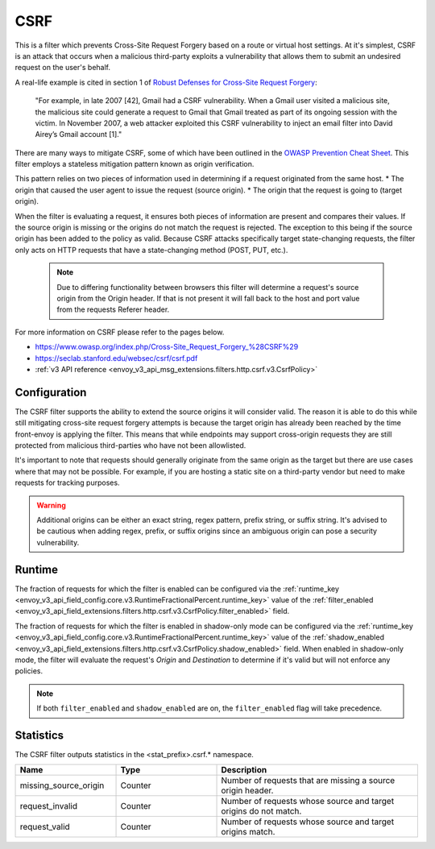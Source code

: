 .. _config_http_filters_csrf:

CSRF
====

This is a filter which prevents Cross-Site Request Forgery based on a route or virtual host settings.
At it's simplest, CSRF is an attack that occurs when a malicious third-party
exploits a vulnerability that allows them to submit an undesired request on the
user's behalf.

A real-life example is cited in section 1 of `Robust Defenses for Cross-Site Request Forgery <https://seclab.stanford.edu/websec/csrf/csrf.pdf>`_:

    "For example, in late 2007 [42], Gmail had a CSRF vulnerability. When a Gmail user visited
    a malicious site, the malicious site could generate a request to Gmail that Gmail treated
    as part of its ongoing session with the victim. In November 2007, a web attacker exploited
    this CSRF vulnerability to inject an email filter into David Airey’s Gmail account [1]."

There are many ways to mitigate CSRF, some of which have been outlined in the
`OWASP Prevention Cheat Sheet <https://github.com/OWASP/CheatSheetSeries/blob/5a1044e38778b42a19c6adbb4dfef7a0fb071099/cheatsheets/Cross-Site_Request_Forgery_Prevention_Cheat_Sheet.md>`_.
This filter employs a stateless mitigation pattern known as origin verification.

This pattern relies on two pieces of information used in determining if
a request originated from the same host.
* The origin that caused the user agent to issue the request (source origin).
* The origin that the request is going to (target origin).

When the filter is evaluating a request, it ensures both pieces of information are present
and compares their values. If the source origin is missing or the origins do not match
the request is rejected. The exception to this being if the source origin has been
added to the policy as valid. Because CSRF attacks specifically target state-changing
requests, the filter only acts on HTTP requests that have a state-changing method
(POST, PUT, etc.).

  .. note::
    Due to differing functionality between browsers this filter will determine
    a request's source origin from the Origin header. If that is not present it will
    fall back to the host and port value from the requests Referer header.


For more information on CSRF please refer to the pages below.

* https://www.owasp.org/index.php/Cross-Site_Request_Forgery_%28CSRF%29
* https://seclab.stanford.edu/websec/csrf/csrf.pdf
* :ref:`v3 API reference <envoy_v3_api_msg_extensions.filters.http.csrf.v3.CsrfPolicy>`

.. _csrf-configuration:

Configuration
-------------

The CSRF filter supports the ability to extend the source origins it will consider
valid. The reason it is able to do this while still mitigating cross-site request
forgery attempts is because the target origin has already been reached by the time
front-envoy is applying the filter. This means that while endpoints may support
cross-origin requests they are still protected from malicious third-parties who
have not been allowlisted.

It's important to note that requests should generally originate from the same
origin as the target but there are use cases where that may not be possible.
For example, if you are hosting a static site on a third-party vendor but need
to make requests for tracking purposes.

.. warning::

  Additional origins can be either an exact string, regex pattern, prefix string,
  or suffix string. It's advised to be cautious when adding regex, prefix, or suffix
  origins since an ambiguous origin can pose a security vulnerability.

.. _csrf-runtime:

Runtime
-------

The fraction of requests for which the filter is enabled can be configured via the :ref:`runtime_key
<envoy_v3_api_field_config.core.v3.RuntimeFractionalPercent.runtime_key>` value of the :ref:`filter_enabled
<envoy_v3_api_field_extensions.filters.http.csrf.v3.CsrfPolicy.filter_enabled>` field.

The fraction of requests for which the filter is enabled in shadow-only mode can be configured via
the :ref:`runtime_key <envoy_v3_api_field_config.core.v3.RuntimeFractionalPercent.runtime_key>` value of the
:ref:`shadow_enabled <envoy_v3_api_field_extensions.filters.http.csrf.v3.CsrfPolicy.shadow_enabled>` field.
When enabled in shadow-only mode, the filter will evaluate the request's *Origin* and *Destination*
to determine if it's valid but will not enforce any policies.

.. note::

  If both ``filter_enabled`` and ``shadow_enabled`` are on, the ``filter_enabled``
  flag will take precedence.

.. _csrf-statistics:

Statistics
----------

The CSRF filter outputs statistics in the <stat_prefix>.csrf.* namespace.

.. csv-table::
  :header: Name, Type, Description
  :widths: 1, 1, 2

  missing_source_origin, Counter, Number of requests that are missing a source origin header.
  request_invalid, Counter, Number of requests whose source and target origins do not match.
  request_valid, Counter, Number of requests whose source and target origins match.
